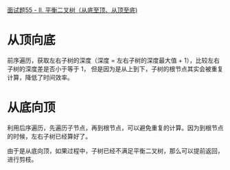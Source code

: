 [[https://leetcode-cn.com/problems/ping-heng-er-cha-shu-lcof/solution/mian-shi-ti-55-ii-ping-heng-er-cha-shu-cong-di-zhi/][面试题55 - II. 平衡二叉树（从底至顶、从顶至底)]]

* 从顶向底
  前序遍历，获取左右子树的深度（深度 = 左右子树的深度最大值 + 1），比较左右子树的深度差是否小于等于 1，
  但是因为是从上到下，子树的根节点其实会被重复计算，降低了时间效率。

* 从底向顶
  利用后序遍历，先遍历子节点，再到根节点，可以避免重复的计算。因为到根节点的时候，左右子树已经算好了。

  由于是从底向顶，如果过程中，子树已经不满足平衡二叉树，那么可以提前返回，进行剪枝。
